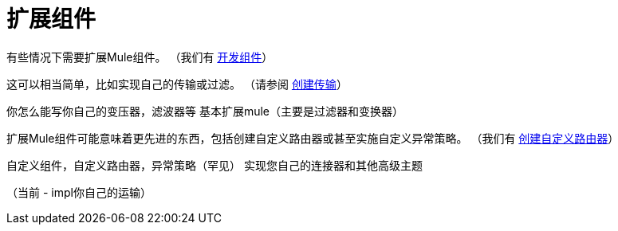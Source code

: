 = 扩展组件

有些情况下需要扩展Mule组件。 （我们有 link:/mule-user-guide/v/3.2/developing-components[开发组件]）

这可以相当简单，比如实现自己的传输或过滤。 （请参阅 link:/mule-user-guide/v/3.2/creating-transports[创建传输]）

你怎么能写你自己的变压器，滤波器等
 基本扩展mule（主要是过滤器和变换器）

扩展Mule组件可能意味着更先进的东西，包括创建自定义路由器或甚至实施自定义异常策略。 （我们有 link:/mule-user-guide/v/3.2/creating-custom-routers[创建自定义路由器]）

自定义组件，自定义路由器，异常策略（罕见）
 实现您自己的连接器和其他高级主题

（当前 -  impl你自己的运输）
